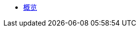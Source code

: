* xref:index.adoc[概览]

//* link:#overview[Overview]
//* link:#getting-started[Getting Started]
//** link:#getting-started-using-cli[CLI 特性介绍]
//** link:#choose-learning-path[Choosing the Learning Path]
//* link:#react-client[React Client]
//** link:#getting-started-with-react-client[Creating a Starter Client]
//** link:#react-client-further-learning[然后怎么办？]
//** link:#react-client-technologies[技术概览]
//** link:#supported-browsers[支持的浏览器]
//** link:#creating-react-components[创建 React 组件]
//** link:#observable-state-with-mobx[MobX 处理 Observable State]
//** link:#routing-and-menu[路由和目录]
//** link:#forms[表单]
//** link:#i18n[国际化]
//** link:#customizing-theme[自定义主题]
//** link:#backend-model[后端模型]
//** link:#synchronizing-project-model[{antDesign_base}]
//** link:#security[安全]
//** link:#building-the-client[Building the Client]
//** link:#react-client-configuration[配置]
//* link:#react-native-client[React Native Client]
//** link:#react-native-client-getting-started[开始使用 React Native Client]
//** link:#technologies-1[Technologies]
//** link:#react-native-further-learning[然后怎么办？]
//* link:#cuba-react-core[CUBA React Core Components]
//** link:#JmixAppProvider[JmixAppProvider]
//** link:#mainstore[MainStore]
//** link:#datacollectionstore[DataCollectionStore]
//** link:#ClientSideDataCollectionStore[ClientSideDataCollectionStore]
//** link:#datainstancestore[DataInstanceStore]
//** link:#api-reference[API Reference]
//* link:#cuba-react-ui[CUBA React UI Components]
//** link:#entityproperty[EntityProperty]
//** link:#formfield[FormField]
//** link:#entityeditor[EntityEditor]
//** link:#nestedentityfield[NestedEntityField]
//** link:#nestedentitiestablefield[NestedEntitiesTableField]
//** link:#fileupload[FileUpload]
//** link:#imagepreview[ImagePreview]
//** link:#datatable[DataTable]
//** link:#api-reference-1[API Reference]
//* link:#typescript-sdk[TypeScript SDK]
//** link:#entities[Entities]
//** link:#enums[Enums]
//* link:#generator-reference[Frontend Generator 参考]
//** link:#commands-description[Commands Description]
//* link:#rest-api[REST API]
//
//* _Libraries API Reference_
//** link:api-reference/cuba-rest-js/index.html[CUBA REST JS^]
//** link:api-reference/cuba-react-core/index.html[CUBA React Core^]
//** link:api-reference/cuba-react-ui/index.html[CUBA React UI^]